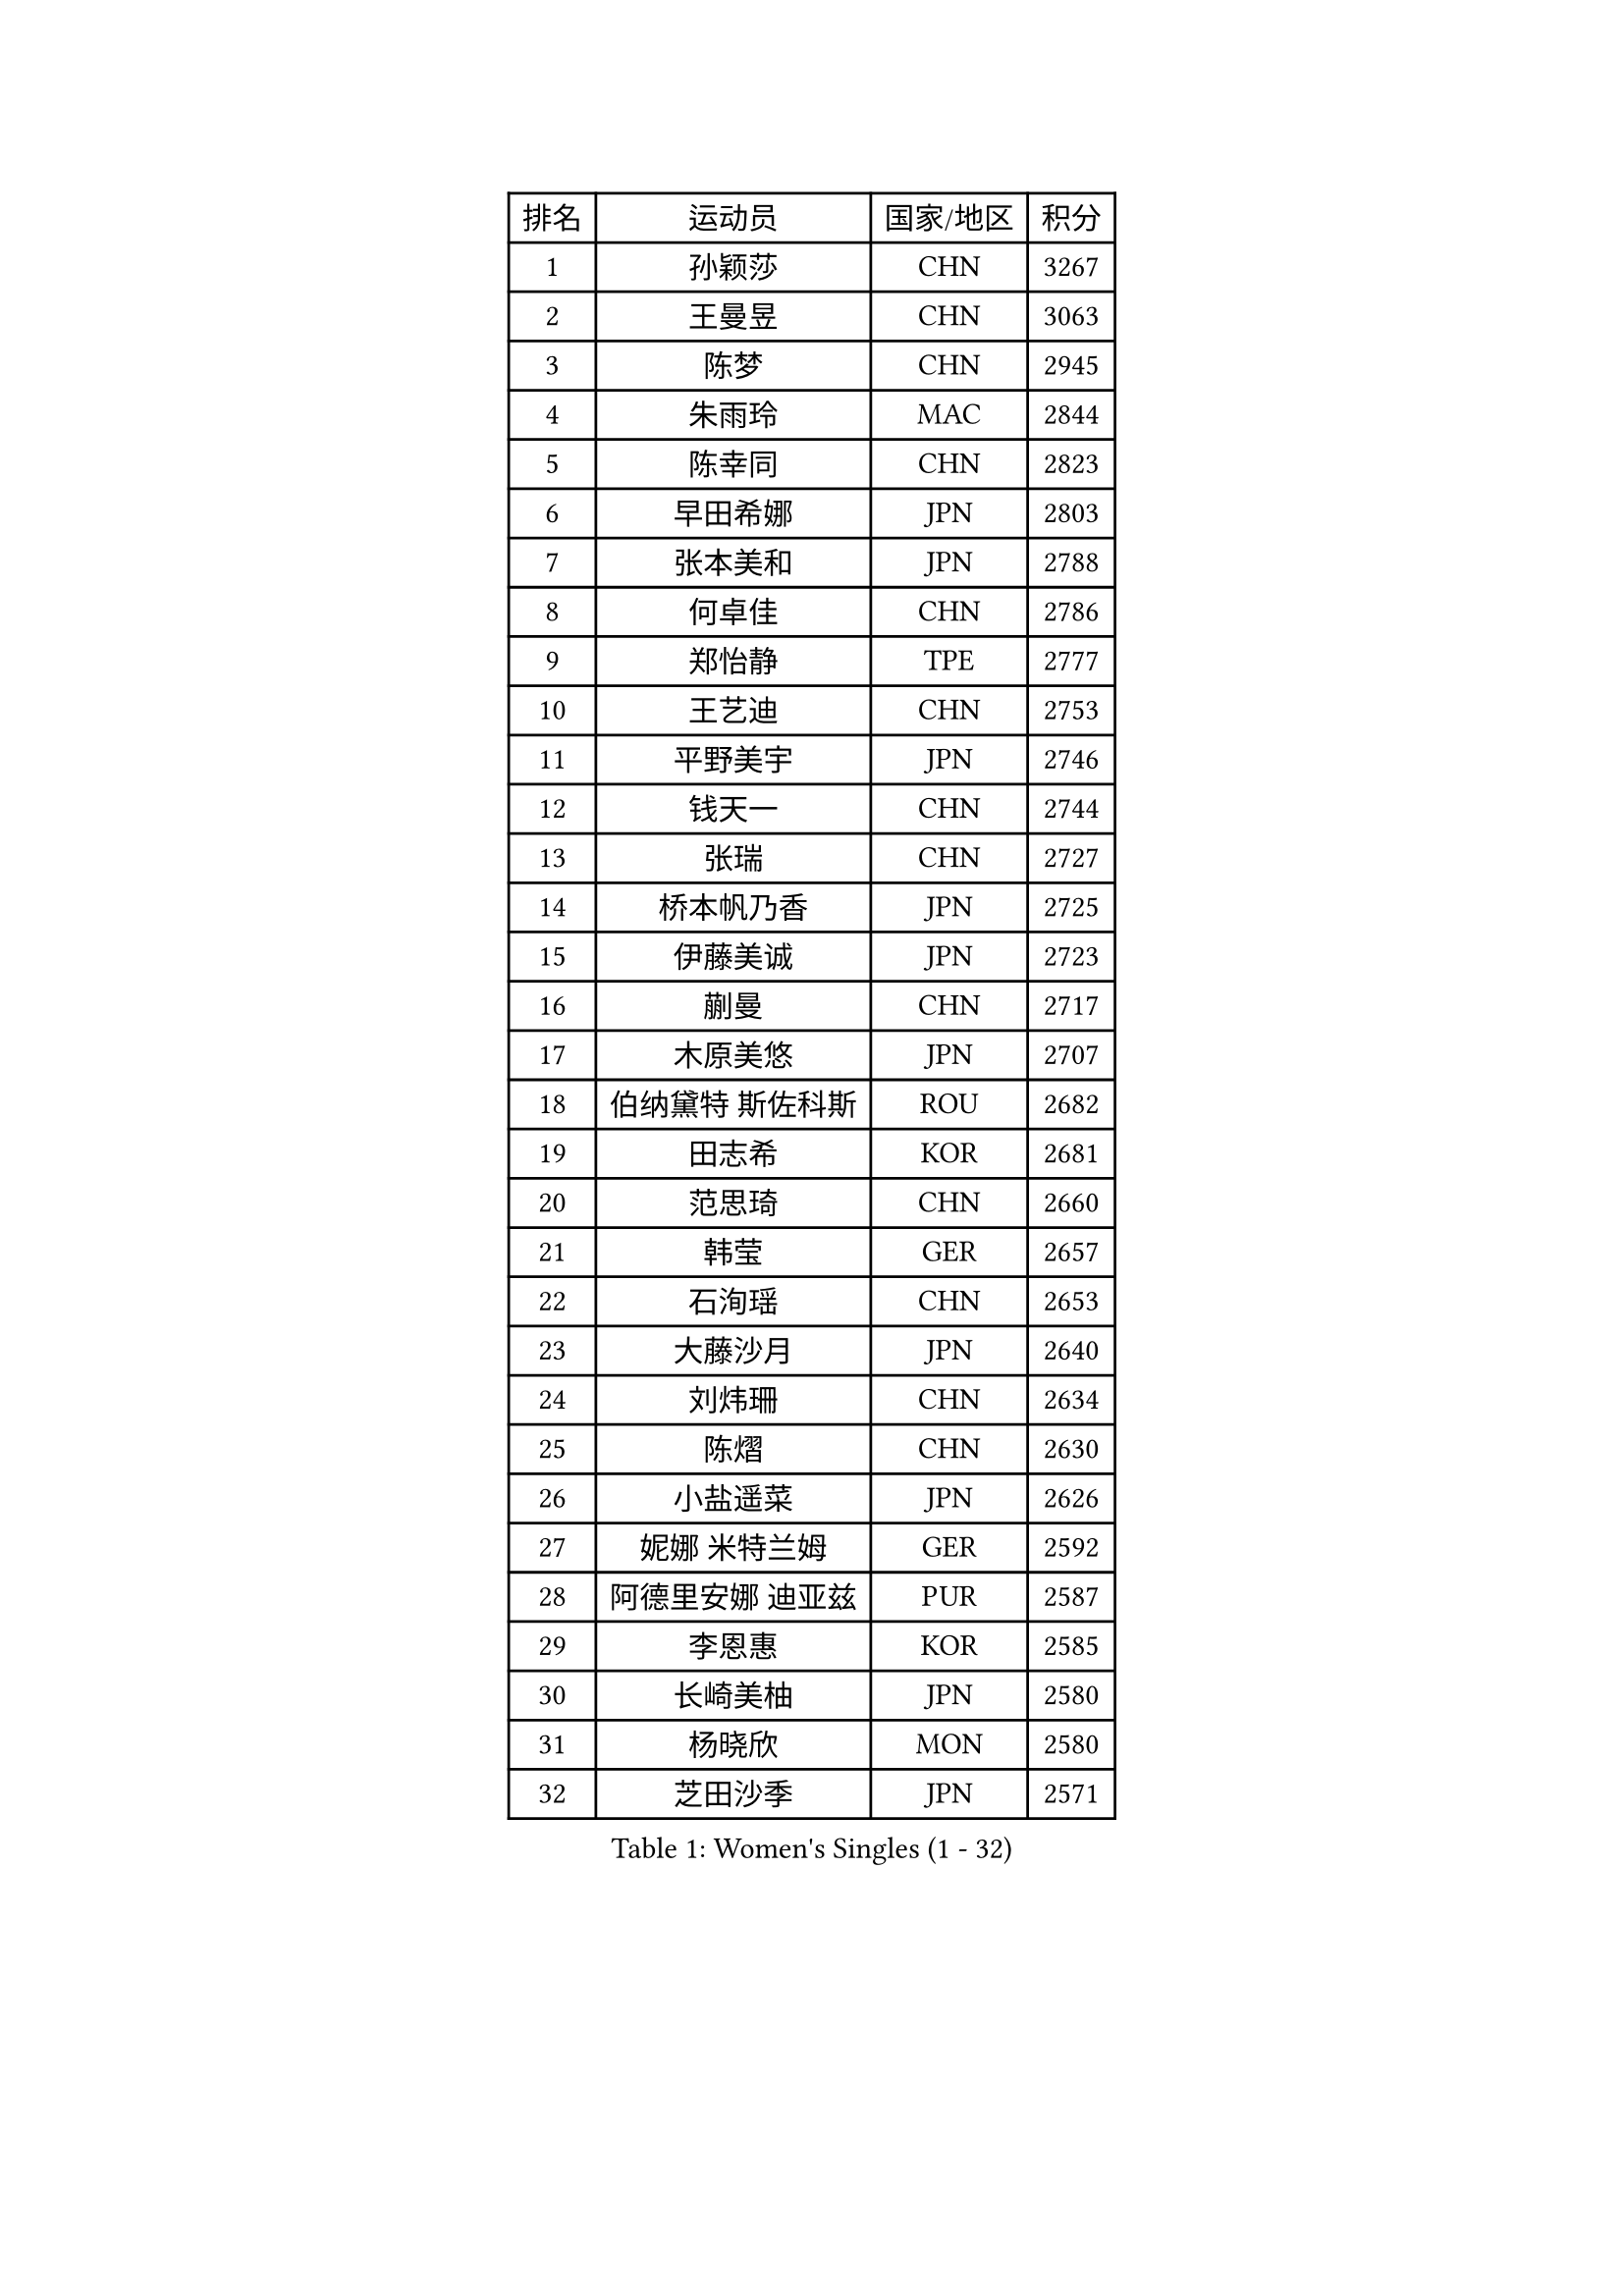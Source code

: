 
#set text(font: ("Courier New", "NSimSun"))
#figure(
  caption: "Women's Singles (1 - 32)",
    table(
      columns: 4,
      [排名], [运动员], [国家/地区], [积分],
      [1], [孙颖莎], [CHN], [3267],
      [2], [王曼昱], [CHN], [3063],
      [3], [陈梦], [CHN], [2945],
      [4], [朱雨玲], [MAC], [2844],
      [5], [陈幸同], [CHN], [2823],
      [6], [早田希娜], [JPN], [2803],
      [7], [张本美和], [JPN], [2788],
      [8], [何卓佳], [CHN], [2786],
      [9], [郑怡静], [TPE], [2777],
      [10], [王艺迪], [CHN], [2753],
      [11], [平野美宇], [JPN], [2746],
      [12], [钱天一], [CHN], [2744],
      [13], [张瑞], [CHN], [2727],
      [14], [桥本帆乃香], [JPN], [2725],
      [15], [伊藤美诚], [JPN], [2723],
      [16], [蒯曼], [CHN], [2717],
      [17], [木原美悠], [JPN], [2707],
      [18], [伯纳黛特 斯佐科斯], [ROU], [2682],
      [19], [田志希], [KOR], [2681],
      [20], [范思琦], [CHN], [2660],
      [21], [韩莹], [GER], [2657],
      [22], [石洵瑶], [CHN], [2653],
      [23], [大藤沙月], [JPN], [2640],
      [24], [刘炜珊], [CHN], [2634],
      [25], [陈熠], [CHN], [2630],
      [26], [小盐遥菜], [JPN], [2626],
      [27], [妮娜 米特兰姆], [GER], [2592],
      [28], [阿德里安娜 迪亚兹], [PUR], [2587],
      [29], [李恩惠], [KOR], [2585],
      [30], [长崎美柚], [JPN], [2580],
      [31], [杨晓欣], [MON], [2580],
      [32], [芝田沙季], [JPN], [2571],
    )
  )#pagebreak()

#set text(font: ("Courier New", "NSimSun"))
#figure(
  caption: "Women's Singles (33 - 64)",
    table(
      columns: 4,
      [排名], [运动员], [国家/地区], [积分],
      [33], [申裕斌], [KOR], [2561],
      [34], [森樱], [JPN], [2535],
      [35], [佐藤瞳], [JPN], [2534],
      [36], [朱芊曦], [KOR], [2521],
      [37], [徐孝元], [KOR], [2519],
      [38], [杜凯琹], [HKG], [2512],
      [39], [普利西卡 帕瓦德], [FRA], [2502],
      [40], [#text(gray, "吴洋晨")], [CHN], [2495],
      [41], [边宋京], [PRK], [2493],
      [42], [索菲亚 波尔卡诺娃], [AUT], [2490],
      [43], [玛妮卡 巴特拉], [IND], [2484],
      [44], [#text(gray, "郭雨涵")], [CHN], [2471],
      [45], [斯丽贾 阿库拉], [IND], [2459],
      [46], [覃予萱], [CHN], [2458],
      [47], [李雅可], [CHN], [2457],
      [48], [奥拉万 帕拉南], [THA], [2455],
      [49], [徐奕], [CHN], [2451],
      [50], [杨屹韵], [CHN], [2451],
      [51], [高桥 布鲁娜], [BRA], [2440],
      [52], [倪夏莲], [LUX], [2433],
      [53], [王晓彤], [CHN], [2433],
      [54], [韩菲儿], [CHN], [2428],
      [55], [安妮特 考夫曼], [GER], [2428],
      [56], [布里特 伊尔兰德], [NED], [2425],
      [57], [曾尖], [SGP], [2421],
      [58], [朱成竹], [HKG], [2420],
      [59], [袁嘉楠], [FRA], [2418],
      [60], [横井咲樱], [JPN], [2412],
      [61], [#text(gray, "齐菲")], [CHN], [2396],
      [62], [PESOTSKA Margaryta], [UKR], [2393],
      [63], [李皓晴], [HKG], [2390],
      [64], [张安], [USA], [2388],
    )
  )#pagebreak()

#set text(font: ("Courier New", "NSimSun"))
#figure(
  caption: "Women's Singles (65 - 96)",
    table(
      columns: 4,
      [排名], [运动员], [国家/地区], [积分],
      [65], [AKAE Kaho], [JPN], [2382],
      [66], [蒂娜 梅谢芙], [EGY], [2382],
      [67], [范姝涵], [CHN], [2379],
      [68], [李昱谆], [TPE], [2378],
      [69], [DIACONU Adina], [ROU], [2375],
      [70], [WAN Yuan], [GER], [2373],
      [71], [傅玉], [POR], [2373],
      [72], [玛利亚 肖], [ESP], [2368],
      [73], [DRAGOMAN Andreea], [ROU], [2361],
      [74], [伊丽莎白 萨玛拉], [ROU], [2358],
      [75], [梁夏银], [KOR], [2355],
      [76], [李时温], [KOR], [2350],
      [77], [克里斯蒂娜 卡尔伯格], [SWE], [2350],
      [78], [朱思冰], [CHN], [2349],
      [79], [笹尾明日香], [JPN], [2347],
      [80], [金河英], [KOR], [2341],
      [81], [LEE Daeun], [KOR], [2335],
      [82], [ARAPOVIC Hana], [CRO], [2332],
      [83], [PARK Joohyun], [KOR], [2331],
      [84], [陈沂芊], [TPE], [2326],
      [85], [张墨], [CAN], [2326],
      [86], [金琴英], [PRK], [2324],
      [87], [崔孝珠], [KOR], [2322],
      [88], [刘杨子], [AUS], [2321],
      [89], [萨比亚 温特], [GER], [2321],
      [90], [#text(gray, "KIM Byeolnim")], [KOR], [2317],
      [91], [单晓娜], [GER], [2316],
      [92], [ZHANG Xiangyu], [CHN], [2312],
      [93], [王 艾米], [USA], [2303],
      [94], [金娜英], [KOR], [2303],
      [95], [LIU Hsing-Yin], [TPE], [2301],
      [96], [HUANG Yi-Hua], [TPE], [2297],
    )
  )#pagebreak()

#set text(font: ("Courier New", "NSimSun"))
#figure(
  caption: "Women's Singles (97 - 128)",
    table(
      columns: 4,
      [排名], [运动员], [国家/地区], [积分],
      [97], [#text(gray, "NOMURA Moe")], [JPN], [2293],
      [98], [PARK Gahyeon], [KOR], [2291],
      [99], [#text(gray, "CIOBANU Irina")], [ROU], [2286],
      [100], [RAKOVAC Lea], [CRO], [2282],
      [101], [纵歌曼], [CHN], [2280],
      [102], [吴咏琳], [HKG], [2280],
      [103], [GHORPADE Yashaswini], [IND], [2279],
      [104], [邵杰妮], [POR], [2272],
      [105], [BAJOR Natalia], [POL], [2272],
      [106], [汉娜 高达], [EGY], [2269],
      [107], [SAWETTABUT Jinnipa], [THA], [2267],
      [108], [LUTZ Charlotte], [FRA], [2267],
      [109], [MADARASZ Dora], [HUN], [2265],
      [110], [艾希卡 穆克吉], [IND], [2263],
      [111], [HUANG Yu-Chiao], [TPE], [2259],
      [112], [苏蒂尔塔 穆克吉], [IND], [2257],
      [113], [苏萨西尼 萨维塔布特], [THA], [2256],
      [114], [MATELOVA Hana], [CZE], [2255],
      [115], [CHENG Hsien-Tzu], [TPE], [2252],
      [116], [乔治娜 波塔], [HUN], [2250],
      [117], [DE NUTTE Sarah], [LUX], [2250],
      [118], [陈思羽], [TPE], [2250],
      [119], [#text(gray, "杨蕙菁")], [CHN], [2249],
      [120], [出泽杏佳], [JPN], [2249],
      [121], [#text(gray, "WANG Tianyi")], [CHN], [2247],
      [122], [KAMATH Archana Girish], [IND], [2243],
      [123], [KIM Haeun], [KOR], [2241],
      [124], [ZAHARIA Elena], [ROU], [2239],
      [125], [RYU Hanna], [KOR], [2234],
      [126], [刘佳], [AUT], [2234],
      [127], [琳达 伯格斯特罗姆], [SWE], [2234],
      [128], [MALOBABIC Ivana], [CRO], [2231],
    )
  )